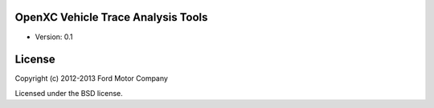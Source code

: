 OpenXC Vehicle Trace Analysis Tools
====================================

* Version: 0.1

License
=======

Copyright (c) 2012-2013 Ford Motor Company

Licensed under the BSD license.
